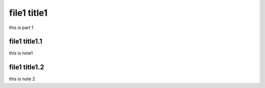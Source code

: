 file1 title1
============
this is part 1

file1 title1.1
--------------
this is note1

file1 title1.2
--------------
this is note 2
